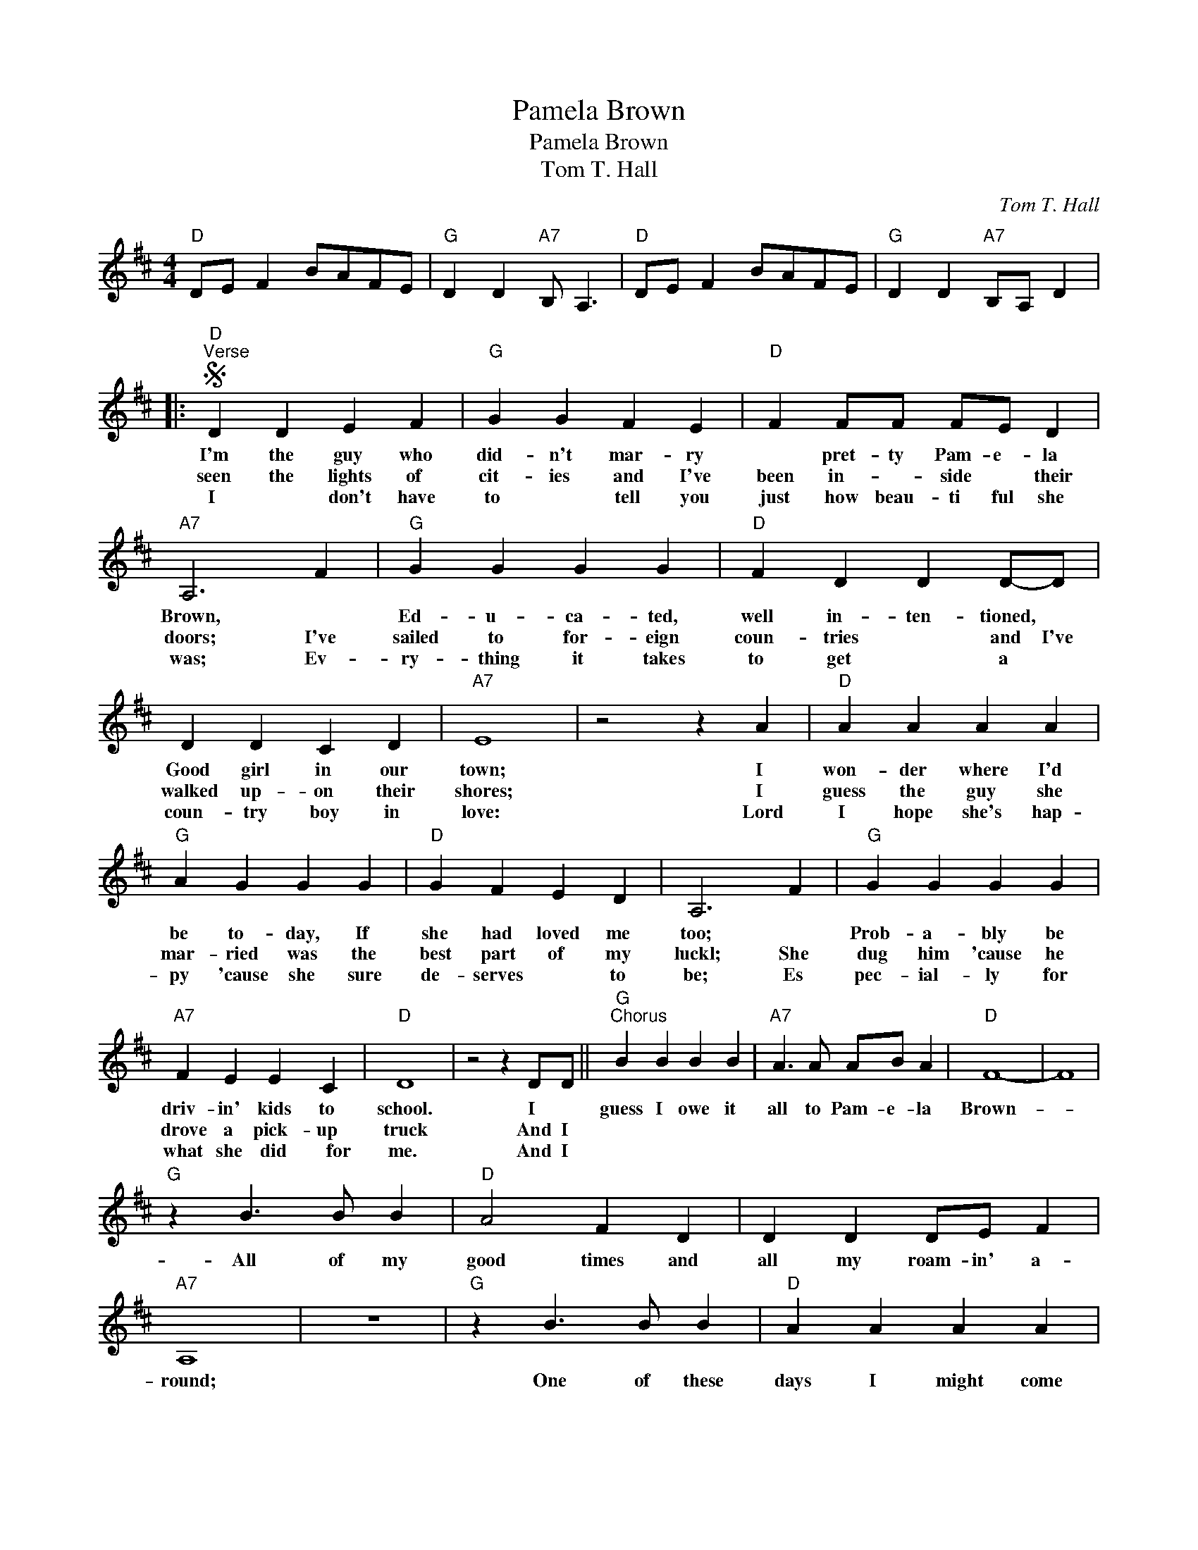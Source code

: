 X:1
T:Pamela Brown
T:Pamela Brown
T:Tom T. Hall
C:Tom T. Hall
Z:All Rights Reserved
L:1/4
M:4/4
K:D
V:1 treble 
%%MIDI program 40
%%MIDI control 7 100
%%MIDI control 10 64
V:1
"D" D/E/ F B/A/F/E/ |"G" D D"A7" B,/ A,3/2 |"D" D/E/ F B/A/F/E/ |"G" D D"A7" B,/A,/ D |: %4
w: ||||
w: ||||
w: ||||
S"D""^Verse" D D E F |"G" G G F E |"D" F F/F/ F/E/ D |"A7" A,3 F |"G" G G G G |"D" F D D D/-D/ | %10
w: I'm the guy who|did- n't mar- ry|* pret- ty Pam- e- la|Brown, *|Ed- u- ca- ted,|well in- ten- tioned, *|
w: seen the lights of|cit- ies and I've|been in- * side * their|doors; I've|sailed to for- eign|coun- tries * and I've|
w: I * don't have|to * tell you|just how beau- ti ful she|was; Ev-|ry- thing it takes|to get * a *|
 D D C D |"A7" E4 | z2 z A |"D" A A A A |"G" A G G G |"D" G F E D | A,3 F |"G" G G G G | %18
w: Good girl in our|town;|I|won- der where I'd|be to- day, If|she had loved me|too; *|Prob- a- bly be|
w: walked up- on their|shores;|I|guess the guy she|mar- ried was the|best part of my|luckl; She|dug him 'cause he|
w: coun- try boy in|love:|Lord|I hope she's hap-|py 'cause she sure|de- serves * to|be; Es|pec- ial- ly for|
"A7" F E E C |"D" D4 | z2 z D/D/ ||"G""^Chorus" B B B B |"A7" A3/2 A/ A/B/ A |"D" F4- | F4 | %25
w: driv- in' kids to|school.|I *|guess I owe it|all to Pam- e- la|Brown-||
w: drove a pick- up|truck|And I|||||
w: what she did ~~~~for|me.|And I|||||
"G" z B3/2 B/ B |"D" A2 F D | D D D/E/ F |"A7" A,4 | z4 |"G" z B3/2 B/ B |"D" A A A A | %32
w: All of my|good times and|all my roam- in' a-|round;||One of these|days I might come|
w: |||||||
w: |||||||
"F#m" F/F/ F"Bm" E E |"G" D3 D/D/ |"D" F F A D |O D3/2 D/"A7" E/F/ E!dacoda! |1"D" D4- || %37
w: ram- bl- in' through your|town; And I|guess I owe it|all to Pam- e- la|Brown.|
w: |||||
w: |||||
 D2 z D :|2"D" D/E/ F B/A/F/E/ ||"G" D D"A7" B,/ A,3/2 |"D" D/E/ F B/A/F/E/ | %41
w: * I've|Brown. * * * * * *|||
w: ||||
w: ||||
"G" D D"A7" B,/ A,3/2!D.S.! ||"D""^Coda" D/E/ F B/A/F/E/ |"G" D D"A7" B,/ A, D/ |"D" F F A D | %45
w: |Brown. * * * * * *|* * * * I|guess I owe it|
w: ||||
w: ||||
 D3/2 D/"A7" E/F/ E |"D" D/E/ F B/A/F/E/ | D/A,/"A7" A,"D" D2 |] %48
w: all to Pam- e- la|Brown. * * * * * *||
w: |||
w: |||

